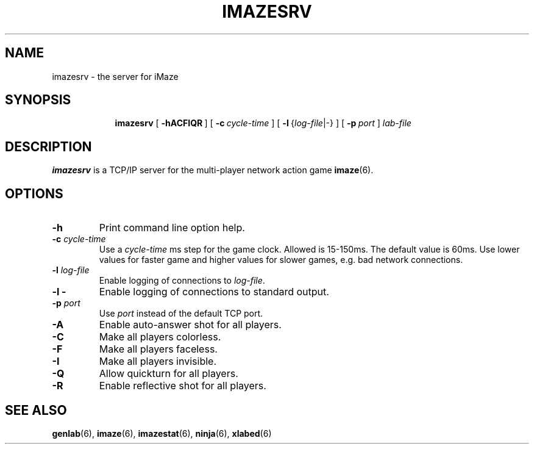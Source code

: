 .TH IMAZESRV 6 "10 December 2001"
.SH NAME
imazesrv \- the server for iMaze
.SH SYNOPSIS
.in +\w'\fBimazesrv \fR'u
.ti -\w'\fBimazesrv \fR'u
.B imazesrv
[\ \fB\-hACFIQR\fR\ ]
[\ \fB\-c\fI\ cycle-time\fR\ ]
[\ \fB\-l\fR\ {\fIlog-file\fR|-}\ ]
[\ \fB\-p\fI\ port\fR\ ]
.I lab-file
.SH DESCRIPTION
.LP
.B imazesrv
is a TCP/IP server for the multi-player network action game
.BR imaze (6).
.SH OPTIONS
.TP
.B \-h
Print command line option help.
.TP
.BI \-c " cycle-time"
Use a
.I cycle-time
ms step for the game clock.
Allowed is 15-150ms.
The default value is 60ms.
Use lower values for faster game and higher values for slower games, 
e.g. bad network connections.
.TP
.BI \-l " log-file"
Enable logging of connections to
.IR log-file .
.TP
.B \-l -
Enable logging of connections to standard output.
.TP
.BI \-p " port"
Use
.I port
instead of the default TCP port.
.TP
.B \-A
Enable auto-answer shot for all players.
.TP
.B \-C
Make all players colorless.
.TP
.B \-F
Make all players faceless.
.TP
.B \-I
Make all players invisible.
.TP
.B \-Q
Allow quickturn for all players.
.TP
.B \-R
Enable reflective shot for all players.
.SH SEE ALSO
.BR genlab (6),
.BR imaze (6),
.BR imazestat (6),
.BR ninja (6),
.BR xlabed (6)
